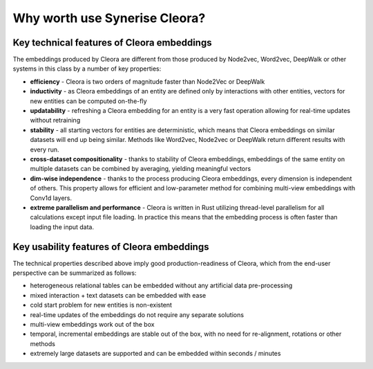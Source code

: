 .. why-cleora:

Why worth use Synerise Cleora?
===============================================

Key technical features of Cleora embeddings
--------------------------------------------------------------------------------------------

The embeddings produced by Cleora are different from those produced by Node2vec, Word2vec, DeepWalk or other systems in this class by a number of key properties:

- **efficiency** - Cleora is two orders of magnitude faster than Node2Vec or DeepWalk
- **inductivity** - as Cleora embeddings of an entity are defined only by interactions with other entities, vectors for new entities can be computed on-the-fly
- **updatability** - refreshing a Cleora embedding for an entity is a very fast operation allowing for real-time updates without retraining
- **stability** - all starting vectors for entities are deterministic, which means that Cleora embeddings on similar datasets will end up being similar. Methods like Word2vec, Node2vec or DeepWalk return different results with every run.
- **cross-dataset compositionality** - thanks to stability of Cleora embeddings, embeddings of the same entity on multiple datasets can be combined by averaging, yielding meaningful vectors
- **dim-wise independence** - thanks to the process producing Cleora embeddings, every dimension is independent of others. This property allows for efficient and low-parameter method for combining multi-view embeddings with Conv1d layers.
- **extreme parallelism and performance** - Cleora is written in Rust utilizing thread-level parallelism for all calculations except input file loading. In practice this means that the embedding process is often faster than loading the input data.

Key usability features of Cleora embeddings
--------------------------------------------------------------------------------------------

The technical properties described above imply good production-readiness of Cleora, which from the end-user perspective can be summarized as follows:

- heterogeneous relational tables can be embedded without any artificial data pre-processing
- mixed interaction + text datasets can be embedded with ease
- cold start problem for new entities is non-existent
- real-time updates of the embeddings do not require any separate solutions
- multi-view embeddings work out of the box
- temporal, incremental embeddings are stable out of the box, with no need for re-alignment, rotations or other methods
- extremely large datasets are supported and can be embedded within seconds / minutes

